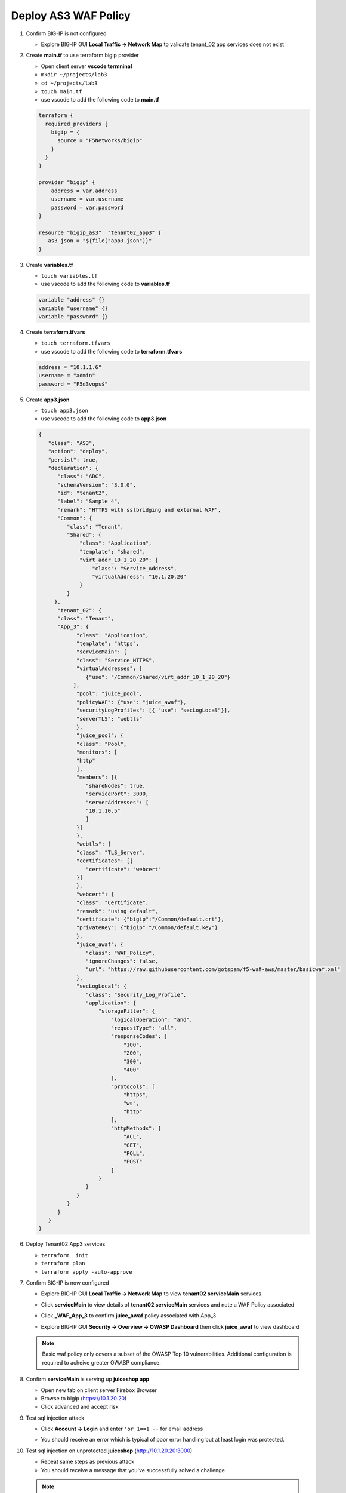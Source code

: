 Deploy AS3 WAF Policy
#####################

#. Confirm BIG-IP is not configured

   - Explore BIG-IP GUI **Local Traffic -> Network Map** to validate tenant_02 app services does not exist

#. Create **main.tf** to use terraform bigip provider

   - Open client server **vscode termninal**
   - ``mkdir ~/projects/lab3``
   - ``cd ~/projects/lab3``
   - ``touch main.tf``
   - use vscode to add the following code to **main.tf**

   .. code:: json

      terraform {
        required_providers {
          bigip = {
            source = "F5Networks/bigip"
          }
        }
      }

      provider "bigip" {
          address = var.address
          username = var.username
          password = var.password
      }

      resource "bigip_as3"  "tenant02_app3" {
         as3_json = "${file("app3.json")}"
      }

#. Create **variables.tf**

   - ``touch variables.tf``
   - use vscode to add the following code to **variables.tf**

   .. code:: json

      variable "address" {}
      variable "username" {}
      variable "password" {}

#. Create **terraform.tfvars**

   - ``touch terraform.tfvars``
   - use vscode to add the following code to **terraform.tfvars**

   .. code:: json

      address = "10.1.1.6"
      username = "admin"
      password = "F5d3vops$"

#. Create **app3.json**

   - ``touch app3.json``
   - use vscode to add the following code to **app3.json**

   .. code:: json

      {
         "class": "AS3",
         "action": "deploy",
         "persist": true,
         "declaration": {
            "class": "ADC",
            "schemaVersion": "3.0.0",
            "id": "tenant2",
            "label": "Sample 4",
            "remark": "HTTPS with sslbridging and external WAF",
            "Common": {
               "class": "Tenant",
               "Shared": {
                   "class": "Application",
                   "template": "shared",
                   "virt_addr_10_1_20_20": {
                       "class": "Service_Address",
                       "virtualAddress": "10.1.20.20"
                   }
               }
           },
            "tenant_02": {
            "class": "Tenant",
            "App_3": {
                  "class": "Application",
                  "template": "https",
                  "serviceMain": {
                  "class": "Service_HTTPS",
                  "virtualAddresses": [
                     {"use": "/Common/Shared/virt_addr_10_1_20_20"}
                 ],
                  "pool": "juice_pool",
                  "policyWAF": {"use": "juice_awaf"},
                  "securityLogProfiles": [{ "use": "secLogLocal"}],
                  "serverTLS": "webtls"
                  },
                  "juice_pool": {
                  "class": "Pool",
                  "monitors": [
                  "http"
                  ],
                  "members": [{
                     "shareNodes": true,
                     "servicePort": 3000,
                     "serverAddresses": [
                     "10.1.10.5"
                     ]
                  }]
                  },
                  "webtls": {
                  "class": "TLS_Server",
                  "certificates": [{
                     "certificate": "webcert"
                  }]
                  },
                  "webcert": {
                  "class": "Certificate",
                  "remark": "using default",
                  "certificate": {"bigip":"/Common/default.crt"},
                  "privateKey": {"bigip":"/Common/default.key"}
                  },
                  "juice_awaf": {
                     "class": "WAF_Policy",
                     "ignoreChanges": false,
                     "url": "https://raw.githubusercontent.com/gotspam/f5-waf-aws/master/basicwaf.xml"
                  },
                  "secLogLocal": {
                     "class": "Security_Log_Profile",
                     "application": {
                         "storageFilter": {
                             "logicalOperation": "and",
                             "requestType": "all",
                             "responseCodes": [
                                 "100",
                                 "200",
                                 "300",
                                 "400"
                             ],
                             "protocols": [
                                 "https",
                                 "ws",
                                 "http"
                             ],
                             "httpMethods": [
                                 "ACL",
                                 "GET",
                                 "POLL",
                                 "POST"
                             ]
                         }
                     }
                  }
               }
            }
         }
      }

#. Deploy Tenant02 App3 services

   - ``terraform  init``
   - ``terraform plan``
   - ``terraform apply -auto-approve``

#. Confirm BIG-IP is now configured

   - Explore BIG-IP GUI **Local Traffic -> Network Map** to view **tenant02 serviceMain** services

   .. image:: /_static/app3nmap.png
       :height: 300px

   - Click **serviceMain** to view details of **tenant02 serviceMain** services and note a WAF Policy associated

   .. image:: /_static/app3detail.png
       :height: 300px

   - Click **_WAF_App_3** to confirm **juice_awaf** policy associated with App_3

   .. image:: /_static/wafapp3.png
       :height: 300px

   - Explore BIG-IP GUI **Security -> Overview -> OWASP Dashboard** then click **juice_awaf** to view dashboard

   .. image:: /_static/wafapp3.png
       :height: 300px

   .. NOTE:: 
      Basic waf policy only covers a subset of the OWASP Top 10 vulnerabilities.  Additional configuration is required to acheive greater OWASP compliance.

#. Confirm **serviceMain** is serving up **juiceshop app**

   - Open new tab on client server Firebox Browser
   - Browse to bigip (https://10.1.20.20)
   - Click advanced and accept risk

   .. image:: /_static/juice.png
       :height: 300px

#. Test sql injection attack

   - Click **Account -> Login** and enter ``'or 1==1 --`` for email address

   .. image:: /_static/login.png
       :height: 300px

   - You should receive an error which is typical of poor error handling but at least login was protected.

   .. image:: /_static/blklogin.png
       :height: 300px

#. Test sql injection on unprotected **juiceshop** (http://10.1.20.20:3000)

   - Repeat same steps as previous attack
   - You should receive a message that you've successfully solved a challenge

   .. NOTE:: 
      Bonus lab - Replace waf policy with a different external policy.  I recommend creating a new app3a.json and policy name.

   .. HINT:: 
      Follow the github trail and examine the BIG-IP GUI **Security -> Overview -> OWASP Compliance** after applying.